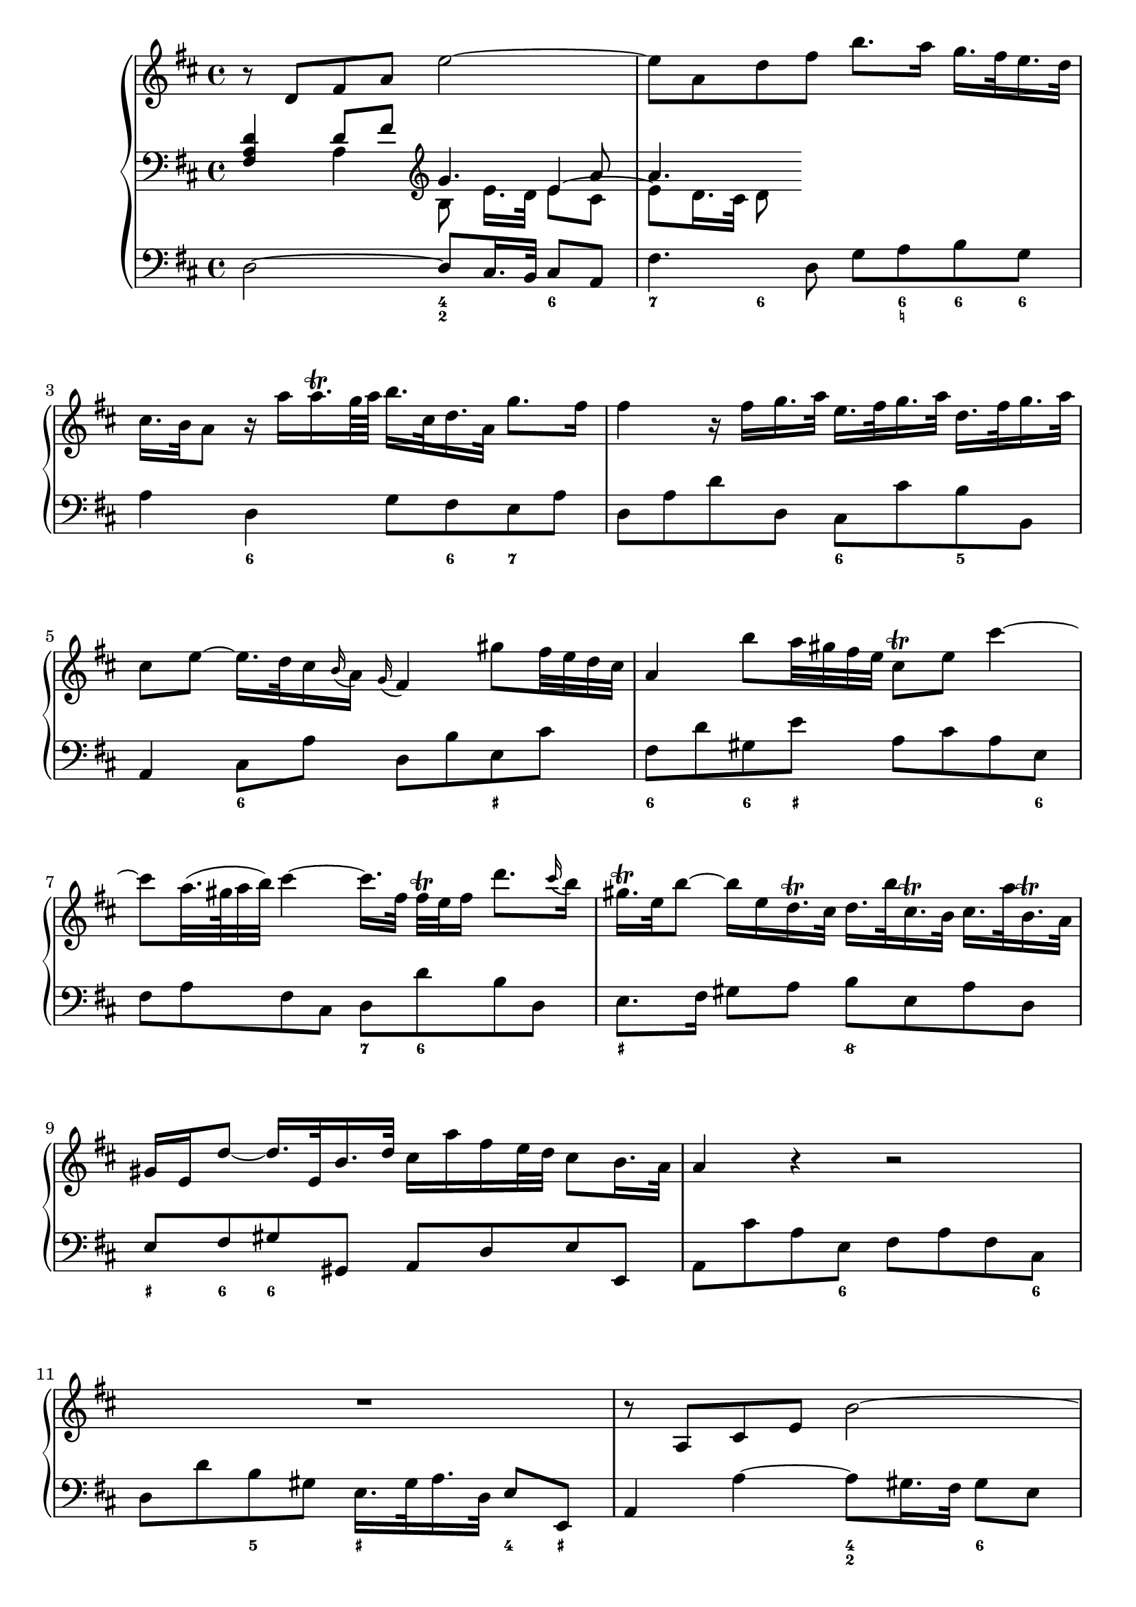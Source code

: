 
global = {\key d \major}

soloMusic = {
    r8 d fis a e'2~ | e8 a, d fis b8. a16 g16. fis32 e16. d32 |
    cis16. b32 a8 r16 a' a16.\trill g64 a b16. cis,32 d16. a32 g'8. fis16 |
    fis4 r16 fis g16. a32 e16. fis32 g16. a32 d,16. fis32 g16. a32 |
    cis,8 e ~ e16. d32 cis16 \appoggiatura b a16 \appoggiatura g fis4
    gis'8 fis32 e d cis | a4 b'8 a32 gis fis e cis8\trill e cis'4~ |
    cis8 a32. (gis64 a32 b) cis4 ~ cis16. [fis,32] fis\trill e fis16 d'8. 
    \appoggiatura cis16 b | gis16.\trill e32 b'8~ b16 e, 
    d16.\trill cis32 d16. b'32 cis,16.\trill b32 cis16. a'32 b,16.\trill a32 
    gis16 e d'8~d16. e,32 b'16. d32 cis16 a' fis e32 d cis8 b16. a32 |
    a4 r r2 | R1 | r8 a, cis e b'2 ~| b8 e, a cis fis8. e16 d16. cis32 b16. a32 |
    gis16. fis32 e8 gis'4~ gis8 b,~b16 b' a16. gis32 |
    a8 cis, e4~e16 g fis16. e32 cis'8. e,16 | d8 d'16. cis32 b4 ~
    b16. [a32 ] g fis e16 d8 cis16. b32 | b8 d16. cis32
    cis8 e16. d32 d8. e64 (fis g32) e8. fis16 | fis8. cis'16 
    d8  \tuplet 3/2 {cis16 b ais} b8 fis fis dis16. e32 |
    e8. b'16 d,8. cis16 cis8. a'16 g8. fis16 | fis8 d, [fis a] c4~ c16 a' fis d |
    b8 g [b d ] b'8. a16 g16. fis32 e16. d32 | cis8 a [cis e]
    cis'8. b16 a16. g32 fis16. e32 | d16. cis32 d8 r d g4. fis16 e |
    fis4. e16 d cis8 d r g, | fis8. e16 e8. d16 d8. a'16 gis16. b32 d8 |
    r16 b' cis16. d32 << {gis,8. a16 a2} \\ {d,4 cis2} >>
    }

continuoMusicOne = \relative c { \global \clef bass 
    <fis a d>4 d'8 fis \clef violin g4. a8 a4. }
continuoMusicTwo = \relative c {
    s4 a'4 b8 e16. [d32] 
    << { e4 ~ \stemDown e8 d16. cis32 d8} \\ {e8 cis s4.} >>}


bassMusic = { 
    d2 ~ d8 cis16. b32 cis8 a | fis'4. d8 g a b g | a4 d, g8 fis e a |
    d, a' d d, cis cis' b b, | a4 cis8 a' d, b' e, cis' |
    fis, d' gis, e' a, cis a e | fis a fis cis d d' b d, |
    e8. fis16 gis8 a b e, a d, | e fis gis gis, a d e e, |
    a cis' a e fis a fis cis | d d' b gis e16. gis 32 a16. d,32 e8 e, |
    a4 a'~ a8 gis16. fis32 gis8 e | cis4. a8 d e fis d | 
    e gis b d, cis gis' eis cis | fis4 r8 cis ais4 r8 ais' |
    b fis g d e g fis fis, | b4 r r8 b' g g, | fis4 r8 cis'' d ais b fis|
    g g, gis gis'  a fis b cis | d4 r r8 a fis d | g4 r r8 g e g |
    a4 r r8 a fis a | b b, d b e e' a, cis | d d, g b a fis b, cis |
    d g, a a' b2 | e, a, \bar "|."}

\score {
    \new PianoStaff <<
        \new Staff \relative c' { \global \soloMusic }
        \new Staff <<
            \new Voice { \voiceOne \continuoMusicOne }
            \new Voice { \voiceTwo \continuoMusicTwo }
        >> 
        \new Staff \relative c { \global \clef bass \bassMusic }
         \new FiguredBass { \figuremode { 
         <_>2 <4 2>4 <6> | <7> <6>8 <_> <_> <6 _! > <6> <6> |
         <_>4 <6> <_>8 <6> <7> <_> | <_>2 <6>4 <5> | 
         <_> <6> <_> <_+> | <6> <6>8 <_+> <_>4. <6>8 |
         <_>2 <7>8 <6> <_>4 | <_+>2 <6/> | <_+>8  <6> <6>4 <_>2 |
         <_>4. <6>8 <_>4. <6>8 | <_>4 <5> <_+> <4>8 <_+> |
         <_>2 <4 2>4 <6> | <7> <6>8 <_>4. <6>4 |
         <_+> <6> <_> <6>8 <_+> | <_>4. <_+>8<7> <6>4. |
         <_>4. <6> <6 4>8 <5 _+> | <_>2. <6>4 | <_+>4. <6>8 <6> <6> <_> <6> |
         <6>4 <5> <_> <6>8 <6 5> | <_>2 <_>8 <_!> <6>4 |
         <_>2.. <6>8 | <_>2.. <6>8 | <_>2. <7>4 |
         <_> <7> <_> <6>8 <6 5> | <_>4 <4>8 <3> <7>4 <6/> |
         <_+>2 <_>
         } }
    >>
    \layout{} \midi{}
}